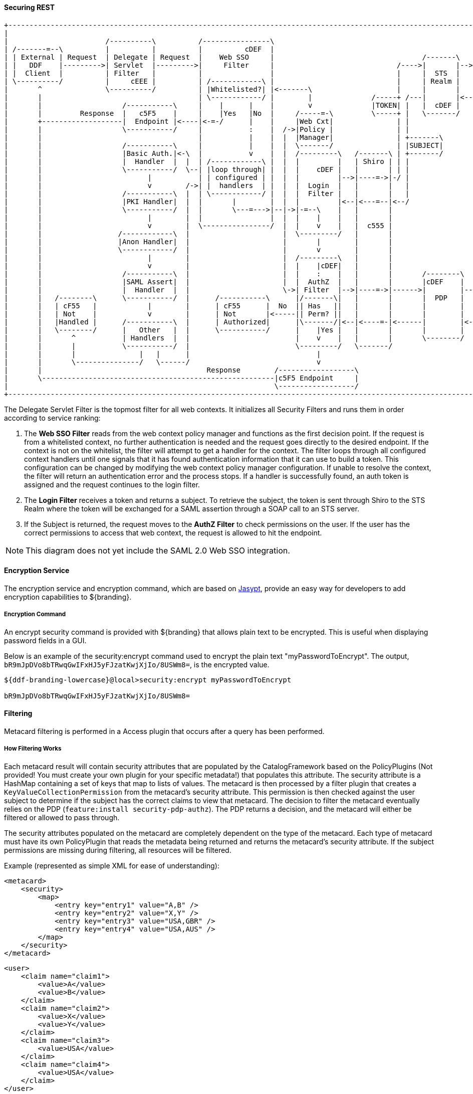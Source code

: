 
==== Securing REST

[ditaa,security_architecture,png]
....
+------------------------------------------------------------------------------------------------------------------------------------------------------------+
|                                                                                                                                                            |
|                       /----------\          /----------------\                                               /-------------------------------------------\ |
| /-------=--\          |          |          |          cDEF  |                                               |                 STS Server                | |
| | External | Request  | Delegate | Request  |    Web SSO     |                                   /-------\   |  /----------\  /----------\  /----------\ | |
| |   DDF    |--------->| Servlet  |--------->|     Filter     |                             /---->|       |-->|->|Validators|->|  Claims  |->|  Token   | | |
| |  Client  |          | Filter   |          |                |                             |     |  STS  |   |  |          |  | Handlers |  | Issuers  | | |
| \----------/          |     cEEE |          | /------------\ |                             |     | Realm |   |  \----------/  \----------/  \----------/ | |
|       ^               \----------/          | |Whitelisted?| |<-------\                    |     |       |   |                                    |      | |
|       |                                     | \------------/ |        |              /-----+ /---|       |<--|<-----=-----------------------------/      | |
|       |                   /-----------\     |    |      |    |        v              |TOKEN| |   |  cDEF |   |                                           | |
|       |         Response  |   c5F5    |     |    |Yes   |No  |     /-----=-\         \-----+ |   \-------/   |                                cDEF       | |
|       +-------------------|  Endpoint |<----|<-=-/      |    |     |Web Cxt|               | |               \-------------------------------------------/ |
|       |                   \-----------/     |           :    |  /->|Policy |               | |                                                             |
|       |                                     |           |    |  |  |Manager|               | +-------\                                                     |
|       |                   /-----------\     |           |    |  |  \-------/               | |SUBJECT|                                                     |
|       |                   |Basic Auth.|<-\  |           v    |  |  /---------\   /-------\ | +-------/                                                     |
|       |                   |  Handler  |  |  | /------------\ |  |  |         |   | Shiro | | |                                                             |
|       |                   \-----------/  \--| |loop through| |  |  |    cDEF |   |       | | |                                                             |
|       |                         |           | | configured | |  |  |         |-->|----=->|-/ |                                                             |
|       |                         v        /->| |  handlers  | |  |  |  Login  |   |       |   |                                                             |
|       |                   /-----------\  |  | \------------/ |  |  |  Filter |   |       |   |                                                             |
|       |                   |PKI Handler|  |  |       |        |  |  |         |<--|<---=--|<--/                                                             |
|       |                   \-----------/  |  |       \---=--->|--|->|-=--\    |   |       |                                                                 |
|       |                         |        |  |                |  |  |    |    |   |       |                                                                 |
|       |                         v        |  \----------------/  |  |    v    |   |  c555 |                                                                 |
|       |                  /------------\  |                      |  \---------/   |       |                                                                 |
|       |                  |Anon Handler|  |                      |       |        |       |                                                                 |
|       |                  \------------/  |                      |       v        |       |                                                                 |
|       |                         |        |                      |  /---------\   |       |                                                                 |
|       |                         v        |                      |  |    |cDEF|   |       |                                                                 |
|       |                   /-----------\  |                      |  |    :    |   |       |       /--------\                                                |
|       |                   |SAML Assert|  |                      |  |  AuthZ  |   |       |       |cDEF    |   /=--------\                                  |
|       |                   |  Handler  |  |                      \->| Filter  |-->|----=->|------>|        |-->|         |                                  |
|       |   /--------\      \-----------/  |      /-----------\      |/-------\|   |       |       |  PDP   |   |Expansion|                                  |
|       |   | cF55   |            |        |      | cF55      |  No  || Has   ||   |       |       |        |   | Service |                                  |
|       |   | Not    |            v        |      | Not       |<-----|| Perm? ||   |       |       |        |   |         |                                  |
|       |   |Handled |      /-----------\  |      | Authorized|      |\-------/|<--|<----=-|<------|        |<--|         |                                  |
|       |   \--------/      |   Other   |  |      \-----------/      |    |Yes |   |       |       |        |   \---------/                                  |
|       |       ^           | Handlers  |  |                         |    v    |   |       |       \--------/                                                |
|       |       |           \-----------/  |                         \---------/   \-------/                                                                 |
|       |       |               |   |      |                              |                                                                                  |
|       |       \---------------/   \------/                              v                                                                                  |
|       |                                       Response        /------------------\                                                                         |
|       \-------------------------------------------------------|c5F5 Endpoint     |                                                                         |
|                                                               \------------------/                                                                         |
+------------------------------------------------------------------------------------------------------------------------------------------------------------+
....

The Delegate Servlet Filter is the topmost filter for all web contexts.
It initializes all Security Filters and runs them in order according to service ranking:

. The *Web SSO Filter* reads from the web context policy manager and functions as the first decision point.
If the request is from a whitelisted context, no further authentication is needed and the request goes directly to the desired endpoint.
If the context is not on the whitelist, the filter will attempt to get a handler for the context.
The filter loops through all configured context handlers until one signals that it has found authentication information that it can use to build a token.
This configuration can be changed by modifying the web context policy manager configuration.
If unable to resolve the context, the filter will return an authentication error and the process stops.
If a handler is successfully found, an auth token is assigned and the request continues to the login filter.

. The *Login Filter* receives a token and returns a subject.
To retrieve the subject, the token is sent through Shiro to the STS Realm where the token will be exchanged for a SAML assertion through a SOAP call to an STS server.

. If the Subject is returned, the request moves to the *AuthZ Filter* to check permissions on the user.
If the user has the correct permissions to access that web context, the request is allowed to hit the endpoint.

[NOTE]
====
This diagram does not yet include the SAML 2.0 Web SSO integration.
====

==== Encryption Service

The encryption service and encryption command, which are based on http://www.jasypt.org/[Jasypt], provide an easy way for developers to add encryption capabilities to ${branding}.

===== Encryption Command

An encrypt security command is provided with ${branding} that allows plain text to be encrypted.
This is useful when displaying password fields in a GUI.

Below is an example of the security:encrypt command used to encrypt the plain text "myPasswordToEncrypt".
The output, `bR9mJpDVo8bTRwqGwIFxHJ5yFJzatKwjXjIo/8USWm8=`, is the encrypted value.

[source%nowrap.java]
----
${ddf-branding-lowercase}@local>security:encrypt myPasswordToEncrypt

bR9mJpDVo8bTRwqGwIFxHJ5yFJzatKwjXjIo/8USWm8=
----

==== Filtering

Metacard filtering is performed in a Access plugin that occurs after a query has been performed.

===== How Filtering Works

Each metacard result will contain security attributes that are populated by the CatalogFramework based on the PolicyPlugins (Not provided! You must create your own plugin for your specific metadata!) that populates this attribute.
The security attribute is a HashMap containing a set of keys that map to lists of values.
The metacard is then processed by a filter plugin that creates a `KeyValueCollectionPermission` from the metacard's security attribute.
This permission is then checked against the user subject to determine if the subject has the correct claims to view that metacard.
The decision to filter the metacard eventually relies on the PDP (`feature:install security-pdp-authz`).
The PDP returns a decision, and the metacard will either be filtered or allowed to pass through.

The security attributes populated on the metacard are completely dependent on the type of the metacard.
Each type of metacard must have its own PolicyPlugin that reads the metadata being returned and returns the metacard's security attribute.
If the subject permissions are missing during filtering, all resources will be filtered.

.Example (represented as simple XML for ease of understanding):
[source,xml,linenums]
----
<metacard>
    <security>
        <map>
            <entry key="entry1" value="A,B" />
            <entry key="entry2" value="X,Y" />
            <entry key="entry3" value="USA,GBR" />
            <entry key="entry4" value="USA,AUS" />
        </map>
    </security>
</metacard>
----

[source,xml,linenums]
----
<user>
    <claim name="claim1">
        <value>A</value>
        <value>B</value>
    </claim>
    <claim name="claim2">
        <value>X</value>
        <value>Y</value>
    </claim>
    <claim name="claim3">
        <value>USA</value>
    </claim>
    <claim name="claim4">
        <value>USA</value>
    </claim>
</user>
----

In the above example, the user's claims are represented very simply and are similar to how they would actually appear in a SAML 2 assertion.
Each of these user (or subject) claims will be converted to a KeyValuePermission object.
These permission objects will be implied against the permission object generated from the metacard record.
In this particular case, the metacard might be allowed if the policy is configured appropriately because all of the permissions line up correctly.

==== Filter a New Type of Metacard

To enable filtering on a new type of record, implement a PolicyPlugin that is able to read the string metadata contained within the metacard record.
Note that, in ${branding}, there is no default plugin that parses a metacard.
A plugin must be created to create a policy for the metacard.

==== Security Token Service

The Security Token Service (STS) is a service running in ${branding} that generates SAML v2.0 assertions.
These assertions are then used to authenticate a client allowing them to issue other requests, such as ingests or queries to ${branding} services.

The STS is an extension of Apache CXF-STS.
It is a SOAP web service that utilizes WS-Trust.
The generated SAML assertions contain attributes about a user and is used by the Policy Enforcement Point (PEP) in the secure endpoints.
Specific configuration details on the bundles that come with ${branding} can be found on the Security STS application page.
This page details all of the STS components that come out of the box with ${branding}, along with configuration options, installation help, and which services they import and export.

The STS server contains validators, claim handlers, and token issuers to process incoming requests.
When a request is received, the validators first ensure that it is valid.
The validators verifies authentication against configured services, such as LDAP, DIAS, PKI.
If the request is found to be invalid, the process ends and an error is returned.
Next, the claims handlers determine how to handle the request, adding user attributes or properties as configured.
The token issuer creates a SAML 2.0 assertion and associates it with the subject.
The STS server sends an assertion back to the requestor, which is used in both SOAP and REST cases.

===== Using the Security Token Service (STS)

The STS can be used to generate SAML v2.0 assertions via a SOAP web service request.
Out of the box, the STS supports authentication from existing SAML tokens, CAS proxy tickets, username/password, and x509 certificates.
It also supports retrieving claims using LDAP and properties files.

===== STS Claims Handlers

Claims handlers are classes that convert the incoming user credentials into a set of attribute claims that will be populated in the SAML assertion.
An example in action would be the LDAPClaimsHandler that takes in the user's credentials and retrieves the user's attributes from a backend LDAP server.
These attributes are then mapped and added to the SAML assertion being created.
Integrators and developers can add more claims handlers that can handle other types of external services that store user attributes.

====== Add a Custom Claims Handler

Develop a custom claims handler to retrieve attributes from an external attribute store.

A claim is an additional piece of data about a subject that can be included in a token along with basic token data.
A claims manager provides hooks for a developer to plug in claims handlers to ensure that the STS includes the specified claims in the issued token.

The following steps define the procedure for adding a custom claims handler to the STS.

. The new claims handler must implement the `org.apache.cxf.sts.claims.ClaimsHander` interface.
+
[source,java,linenums]
----
/**
 * Licensed to the Apache Software Foundation (ASF) under one
 * or more contributor license agreements. See the NOTICE file
 * distributed with this work for additional information
 * regarding copyright ownership. The ASF licenses this file
 * to you under the Apache License, Version 2.0 (the
 * "License"); you may not use this file except in compliance
 * with the License. You may obtain a copy of the License at
 *
 * http://www.apache.org/licenses/LICENSE-2.0
 *
 * Unless required by applicable law or agreed to in writing,
 * software distributed under the License is distributed on an
 * "AS IS" BASIS, WITHOUT WARRANTIES OR CONDITIONS OF ANY
 * KIND, either express or implied. See the License for the
 * specific language governing permissions and limitations
 * under the License.
 */

package org.apache.cxf.sts.claims;

import java.net.URI;
import java.util.List;

/**
 * This interface provides a pluggable way to handle Claims.
 */
public interface ClaimsHandler {

    List<URI> getSupportedClaimTypes();

    ClaimCollection retrieveClaimValues(RequestClaimCollection claims, ClaimsParameters parameters);

}
----
+
.  Expose the new claims handler as an OSGi service under the `org.apache.cxf.sts.claims.ClaimsHandler` interface.
+
[source,xml,linenums]
----
<?xml version="1.0" encoding="UTF-8"?>
<blueprint xmlns="http://www.osgi.org/xmlns/blueprint/v1.0.0">

    <bean id="CustomClaimsHandler" class="security.sts.claimsHandler.CustomClaimsHandler" />

    <service ref="customClaimsHandler" interface="org.apache.cxf.sts.claims.ClaimsHandler"/>

</blueprint>
----
. Deploy the bundle.

If the new claims handler is hitting an external service that is secured with SSL/TLS, a developer may need to add the root CA of the external site to the ${branding} trustStore and add a valid certificate into the ${branding} keyStore. For more information on certificates, refer to <<Configuring a Java Keystore for Secure Communications>>.

===== STS WS-Trust WSDL Document

[NOTE]
====
This XML file is found inside of the STS bundle and is named `ws-trust-1.4-service.wsdl`.
====

[source,xml,linenums]
----
<?xml version="1.0" encoding="UTF-8"?>
<wsdl:definitions xmlns:tns="http://docs.oasis-open.org/ws-sx/ws-trust/200512/" xmlns:wstrust="http://docs.oasis-open.org/ws-sx/ws-trust/200512/" xmlns:wsdl="http://schemas.xmlsoap.org/wsdl/" xmlns:soap="http://schemas.xmlsoap.org/wsdl/soap/" xmlns:wsap10="http://www.w3.org/2006/05/addressing/wsdl" xmlns:wsu="http://docs.oasis-open.org/wss/2004/01/oasis-200401-wss-wssecurity-utility-1.0.xsd" xmlns:wsp="http://www.w3.org/ns/ws-policy" xmlns:wst="http://docs.oasis-open.org/ws-sx/ws-trust/200512" xmlns:xs="http://www.w3.org/2001/XMLSchema" xmlns:wsam="http://www.w3.org/2007/05/addressing/metadata" targetNamespace="http://docs.oasis-open.org/ws-sx/ws-trust/200512/">
    <wsdl:types>
        <xs:schema elementFormDefault="qualified" targetNamespace="http://docs.oasis-open.org/ws-sx/ws-trust/200512">
            <xs:element name="RequestSecurityToken" type="wst:AbstractRequestSecurityTokenType"/>
            <xs:element name="RequestSecurityTokenResponse" type="wst:AbstractRequestSecurityTokenType"/>
            <xs:complexType name="AbstractRequestSecurityTokenType">
                <xs:sequence>
                    <xs:any namespace="##any" processContents="lax" minOccurs="0" maxOccurs="unbounded"/>
                </xs:sequence>
                <xs:attribute name="Context" type="xs:anyURI" use="optional"/>
                <xs:anyAttribute namespace="##other" processContents="lax"/>
            </xs:complexType>
            <xs:element name="RequestSecurityTokenCollection" type="wst:RequestSecurityTokenCollectionType"/>
            <xs:complexType name="RequestSecurityTokenCollectionType">
                <xs:sequence>
                    <xs:element name="RequestSecurityToken" type="wst:AbstractRequestSecurityTokenType" minOccurs="2" maxOccurs="unbounded"/>
                </xs:sequence>
            </xs:complexType>
            <xs:element name="RequestSecurityTokenResponseCollection" type="wst:RequestSecurityTokenResponseCollectionType"/>
            <xs:complexType name="RequestSecurityTokenResponseCollectionType">
                <xs:sequence>
                    <xs:element ref="wst:RequestSecurityTokenResponse" minOccurs="1" maxOccurs="unbounded"/>
                </xs:sequence>
                <xs:anyAttribute namespace="##other" processContents="lax"/>
            </xs:complexType>
        </xs:schema>
    </wsdl:types>
    <!-- WS-Trust defines the following GEDs -->
    <wsdl:message name="RequestSecurityTokenMsg">
        <wsdl:part name="request" element="wst:RequestSecurityToken"/>
    </wsdl:message>
    <wsdl:message name="RequestSecurityTokenResponseMsg">
        <wsdl:part name="response" element="wst:RequestSecurityTokenResponse"/>
    </wsdl:message>
    <wsdl:message name="RequestSecurityTokenCollectionMsg">
        <wsdl:part name="requestCollection" element="wst:RequestSecurityTokenCollection"/>
    </wsdl:message>
    <wsdl:message name="RequestSecurityTokenResponseCollectionMsg">
        <wsdl:part name="responseCollection" element="wst:RequestSecurityTokenResponseCollection"/>
    </wsdl:message>
    <!-- This portType an example of a Requestor (or other) endpoint that
         Accepts SOAP-based challenges from a Security Token Service -->
    <wsdl:portType name="WSSecurityRequestor">
        <wsdl:operation name="Challenge">
            <wsdl:input message="tns:RequestSecurityTokenResponseMsg"/>
            <wsdl:output message="tns:RequestSecurityTokenResponseMsg"/>
        </wsdl:operation>
    </wsdl:portType>
    <!-- This portType is an example of an STS supporting full protocol -->
    <wsdl:portType name="STS">
        <wsdl:operation name="Cancel">
            <wsdl:input wsam:Action="http://docs.oasis-open.org/ws-sx/ws-trust/200512/RST/Cancel" message="tns:RequestSecurityTokenMsg"/>
            <wsdl:output wsam:Action="http://docs.oasis-open.org/ws-sx/ws-trust/200512/RSTR/CancelFinal" message="tns:RequestSecurityTokenResponseMsg"/>
        </wsdl:operation>
        <wsdl:operation name="Issue">
            <wsdl:input wsam:Action="http://docs.oasis-open.org/ws-sx/ws-trust/200512/RST/Issue" message="tns:RequestSecurityTokenMsg"/>
            <wsdl:output wsam:Action="http://docs.oasis-open.org/ws-sx/ws-trust/200512/RSTRC/IssueFinal" message="tns:RequestSecurityTokenResponseCollectionMsg"/>
        </wsdl:operation>
        <wsdl:operation name="Renew">
            <wsdl:input wsam:Action="http://docs.oasis-open.org/ws-sx/ws-trust/200512/RST/Renew" message="tns:RequestSecurityTokenMsg"/>
            <wsdl:output wsam:Action="http://docs.oasis-open.org/ws-sx/ws-trust/200512/RSTR/RenewFinal" message="tns:RequestSecurityTokenResponseMsg"/>
        </wsdl:operation>
        <wsdl:operation name="Validate">
            <wsdl:input wsam:Action="http://docs.oasis-open.org/ws-sx/ws-trust/200512/RST/Validate" message="tns:RequestSecurityTokenMsg"/>
            <wsdl:output wsam:Action="http://docs.oasis-open.org/ws-sx/ws-trust/200512/RSTR/ValidateFinal" message="tns:RequestSecurityTokenResponseMsg"/>
        </wsdl:operation>
        <wsdl:operation name="KeyExchangeToken">
            <wsdl:input wsam:Action="http://docs.oasis-open.org/ws-sx/ws-trust/200512/RST/KET" message="tns:RequestSecurityTokenMsg"/>
            <wsdl:output wsam:Action="http://docs.oasis-open.org/ws-sx/ws-trust/200512/RSTR/KETFinal" message="tns:RequestSecurityTokenResponseMsg"/>
        </wsdl:operation>
        <wsdl:operation name="RequestCollection">
            <wsdl:input message="tns:RequestSecurityTokenCollectionMsg"/>
            <wsdl:output message="tns:RequestSecurityTokenResponseCollectionMsg"/>
        </wsdl:operation>
    </wsdl:portType>
    <!-- This portType is an example of an endpoint that accepts
         Unsolicited RequestSecurityTokenResponse messages -->
    <wsdl:portType name="SecurityTokenResponseService">
        <wsdl:operation name="RequestSecurityTokenResponse">
            <wsdl:input message="tns:RequestSecurityTokenResponseMsg"/>
        </wsdl:operation>
    </wsdl:portType>
    <wsdl:binding name="STS_Binding" type="wstrust:STS">
        <wsp:PolicyReference URI="#STS_policy"/>
        <soap:binding style="document" transport="http://schemas.xmlsoap.org/soap/http"/>
        <wsdl:operation name="Issue">
            <soap:operation soapAction="http://docs.oasis-open.org/ws-sx/ws-trust/200512/RST/Issue"/>
            <wsdl:input>
                <soap:body use="literal"/>
            </wsdl:input>
            <wsdl:output>
                <soap:body use="literal"/>
            </wsdl:output>
        </wsdl:operation>
        <wsdl:operation name="Validate">
            <soap:operation soapAction="http://docs.oasis-open.org/ws-sx/ws-trust/200512/RST/Validate"/>
            <wsdl:input>
                <soap:body use="literal"/>
            </wsdl:input>
            <wsdl:output>
                <soap:body use="literal"/>
            </wsdl:output>
        </wsdl:operation>
        <wsdl:operation name="Cancel">
            <soap:operation soapAction="http://docs.oasis-open.org/ws-sx/ws-trust/200512/RST/Cancel"/>
            <wsdl:input>
                <soap:body use="literal"/>
            </wsdl:input>
            <wsdl:output>
                <soap:body use="literal"/>
            </wsdl:output>
        </wsdl:operation>
        <wsdl:operation name="Renew">
            <soap:operation soapAction="http://docs.oasis-open.org/ws-sx/ws-trust/200512/RST/Renew"/>
            <wsdl:input>
                <soap:body use="literal"/>
            </wsdl:input>
            <wsdl:output>
                <soap:body use="literal"/>
            </wsdl:output>
        </wsdl:operation>
        <wsdl:operation name="KeyExchangeToken">
            <soap:operation soapAction="http://docs.oasis-open.org/ws-sx/ws-trust/200512/RST/KeyExchangeToken"/>
            <wsdl:input>
                <soap:body use="literal"/>
            </wsdl:input>
            <wsdl:output>
                <soap:body use="literal"/>
            </wsdl:output>
        </wsdl:operation>
        <wsdl:operation name="RequestCollection">
            <soap:operation soapAction="http://docs.oasis-open.org/ws-sx/ws-trust/200512/RST/RequestCollection"/>
            <wsdl:input>
                <soap:body use="literal"/>
            </wsdl:input>
            <wsdl:output>
                <soap:body use="literal"/>
            </wsdl:output>
        </wsdl:operation>
    </wsdl:binding>
    <wsp:Policy wsu:Id="STS_policy">
        <wsp:ExactlyOne>
            <wsp:All>
                <wsap10:UsingAddressing/>
                <wsp:ExactlyOne>
                    <sp:TransportBinding xmlns:sp="http://docs.oasis-open.org/ws-sx/ws-securitypolicy/200702">
                        <wsp:Policy>
                            <sp:TransportToken>
                                <wsp:Policy>
                                    <sp:HttpsToken>
                                        <wsp:Policy/>
                                    </sp:HttpsToken>
                                </wsp:Policy>
                            </sp:TransportToken>
                            <sp:AlgorithmSuite>
                                <wsp:Policy>
                                    <sp:Basic128/>
                                </wsp:Policy>
                            </sp:AlgorithmSuite>
                            <sp:Layout>
                                <wsp:Policy>
                                    <sp:Lax/>
                                </wsp:Policy>
                            </sp:Layout>
                            <sp:IncludeTimestamp/>
                        </wsp:Policy>
                    </sp:TransportBinding>
                </wsp:ExactlyOne>
                <sp:Wss11 xmlns:sp="http://docs.oasis-open.org/ws-sx/ws-securitypolicy/200702">
                    <wsp:Policy>
                        <sp:MustSupportRefKeyIdentifier/>
                        <sp:MustSupportRefIssuerSerial/>
                        <sp:MustSupportRefThumbprint/>
                        <sp:MustSupportRefEncryptedKey/>
                    </wsp:Policy>
                </sp:Wss11>
                <sp:Trust13 xmlns:sp="http://docs.oasis-open.org/ws-sx/ws-securitypolicy/200702">
                    <wsp:Policy>
                        <sp:MustSupportIssuedTokens/>
                        <sp:RequireClientEntropy/>
                        <sp:RequireServerEntropy/>
                    </wsp:Policy>
                </sp:Trust13>
            </wsp:All>
        </wsp:ExactlyOne>
    </wsp:Policy>
    <wsp:Policy wsu:Id="Input_policy">
        <wsp:ExactlyOne>
            <wsp:All>
                <sp:SignedParts xmlns:sp="http://docs.oasis-open.org/ws-sx/ws-securitypolicy/200702">
                    <sp:Body/>
                    <sp:Header Name="To" Namespace="http://www.w3.org/2005/08/addressing"/>
                    <sp:Header Name="From" Namespace="http://www.w3.org/2005/08/addressing"/>
                    <sp:Header Name="FaultTo" Namespace="http://www.w3.org/2005/08/addressing"/>
                    <sp:Header Name="ReplyTo" Namespace="http://www.w3.org/2005/08/addressing"/>
                    <sp:Header Name="MessageID" Namespace="http://www.w3.org/2005/08/addressing"/>
                    <sp:Header Name="RelatesTo" Namespace="http://www.w3.org/2005/08/addressing"/>
                    <sp:Header Name="Action" Namespace="http://www.w3.org/2005/08/addressing"/>
                </sp:SignedParts>
                <sp:EncryptedParts xmlns:sp="http://docs.oasis-open.org/ws-sx/ws-securitypolicy/200702">
                    <sp:Body/>
                </sp:EncryptedParts>
            </wsp:All>
        </wsp:ExactlyOne>
    </wsp:Policy>
    <wsp:Policy wsu:Id="Output_policy">
        <wsp:ExactlyOne>
            <wsp:All>
                <sp:SignedParts xmlns:sp="http://docs.oasis-open.org/ws-sx/ws-securitypolicy/200702">
                    <sp:Body/>
                    <sp:Header Name="To" Namespace="http://www.w3.org/2005/08/addressing"/>
                    <sp:Header Name="From" Namespace="http://www.w3.org/2005/08/addressing"/>
                    <sp:Header Name="FaultTo" Namespace="http://www.w3.org/2005/08/addressing"/>
                    <sp:Header Name="ReplyTo" Namespace="http://www.w3.org/2005/08/addressing"/>
                    <sp:Header Name="MessageID" Namespace="http://www.w3.org/2005/08/addressing"/>
                    <sp:Header Name="RelatesTo" Namespace="http://www.w3.org/2005/08/addressing"/>
                    <sp:Header Name="Action" Namespace="http://www.w3.org/2005/08/addressing"/>
                </sp:SignedParts>
                <sp:EncryptedParts xmlns:sp="http://docs.oasis-open.org/ws-sx/ws-securitypolicy/200702">
                    <sp:Body/>
                </sp:EncryptedParts>
            </wsp:All>
        </wsp:ExactlyOne>
    </wsp:Policy>
    <wsdl:service name="SecurityTokenService">
        <wsdl:port name="STS_Port" binding="tns:STS_Binding">
            <soap:address location="${public_url}/services/SecurityTokenService"/>
        </wsdl:port>
    </wsdl:service>
</wsdl:definitions>
----

==== Example Request and Responses for a SAML Assertion

A client performs a RequestSecurityToken operation against the STS to receive a SAML assertion.
The ${branding} STS offers several different ways to request a SAML assertion.
For help in understanding the various request and response formats, samples have been provided.
The samples are divided out into different request token types.

Most endpoints that have been used in ${branding} require the X.509 PublicKey SAML assertion.

==== BinarySecurityToken (CAS) SAML Security Token Request/Response

===== BinarySecurityToken (CAS) Sample Request/Response

====== Request

.Sample Request
[source,xml,linenums]
----
<soap:Envelope xmlns:soap="http://schemas.xmlsoap.org/soap/envelope/">
    <soap:Header>
        <Action xmlns="http://www.w3.org/2005/08/addressing">http://docs.oasis-open.org/ws-sx/ws-trust/200512/RST/Issue</Action>
        <MessageID xmlns="http://www.w3.org/2005/08/addressing">urn:uuid:60652909-faca-4e4a-a4a7-8a5ce243a7cb</MessageID>
        <To xmlns="http://www.w3.org/2005/08/addressing">https://server:8993/services/SecurityTokenService</To>
        <ReplyTo xmlns="http://www.w3.org/2005/08/addressing">
            <Address>http://www.w3.org/2005/08/addressing/anonymous</Address>
        </ReplyTo>
        <wsse:Security xmlns:wsse="http://docs.oasis-open.org/wss/2004/01/oasis-200401-wss-wssecurity-secext-1.0.xsd" xmlns:wsu="http://docs.oasis-open.org/wss/2004/01/oasis-200401-wss-wssecurity-utility-1.0.xsd" soap:mustUnderstand="1">
            <wsu:Timestamp wsu:Id="TS-1">
                <wsu:Created>2013-04-29T18:35:10.688Z</wsu:Created>
                <wsu:Expires>2013-04-29T18:40:10.688Z</wsu:Expires>
            </wsu:Timestamp>
        </wsse:Security>
    </soap:Header>
    <soap:Body>
        <wst:RequestSecurityToken xmlns:wst="http://docs.oasis-open.org/ws-sx/ws-trust/200512">
            <wst:RequestType>http://docs.oasis-open.org/ws-sx/ws-trust/200512/Issue</wst:RequestType>
            <wsp:AppliesTo xmlns:wsp="http://schemas.xmlsoap.org/ws/2004/09/policy">
                <wsa:EndpointReference xmlns:wsa="http://www.w3.org/2005/08/addressing">
                    <wsa:Address>https://server:8993/services/SecurityTokenService</wsa:Address>
                </wsa:EndpointReference>
            </wsp:AppliesTo>
            <wst:Claims xmlns:ic="http://schemas.xmlsoap.org/ws/2005/05/identity" xmlns:wst="http://docs.oasis-open.org/ws-sx/ws-trust/200512" Dialect="http://schemas.xmlsoap.org/ws/2005/05/identity">
                <ic:ClaimType xmlns:ic="http://schemas.xmlsoap.org/ws/2005/05/identity" Optional="true" Uri="http://schemas.xmlsoap.org/ws/2005/05/identity/claims/nameidentifier"/>
                <ic:ClaimType xmlns:ic="http://schemas.xmlsoap.org/ws/2005/05/identity" Optional="true" Uri="http://schemas.xmlsoap.org/ws/2005/05/identity/claims/emailaddress"/>
                <ic:ClaimType xmlns:ic="http://schemas.xmlsoap.org/ws/2005/05/identity" Optional="true" Uri="http://schemas.xmlsoap.org/ws/2005/05/identity/claims/surname"/>
                <ic:ClaimType xmlns:ic="http://schemas.xmlsoap.org/ws/2005/05/identity" Optional="true" Uri="http://schemas.xmlsoap.org/ws/2005/05/identity/claims/givenname"/>
                <ic:ClaimType xmlns:ic="http://schemas.xmlsoap.org/ws/2005/05/identity" Optional="true" Uri="http://schemas.xmlsoap.org/ws/2005/05/identity/claims/role"/>
            </wst:Claims>
            <wst:OnBehalfOf>
                <BinarySecurityToken ValueType="#CAS" EncodingType="http://docs.oasis-open.org/wss/2004/01/oasis-200401-wss-soap-message-security-1.0#Base64Binary" ns1:Id="CAS" xmlns="http://docs.oasis-open.org/wss/2004/01/oasis-200401-wss-wssecurity-secext-1.0.xsd" xmlns:ns1="http://docs.oasis-open.org/wss/2004/01/oasis-200401-wss-wssecurity-utility-1.0.xsd">U1QtMTQtYUtmcDYxcFRtS0FxZG1pVDMzOWMtY2FzfGh0dHBzOi8vdG9rZW5pc3N1ZXI6ODk5My9zZXJ2aWNlcy9TZWN1cml0eVRva2VuU2VydmljZQ==</BinarySecurityToken>
            </wst:OnBehalfOf>
            <wst:TokenType>http://docs.oasis-open.org/wss/oasis-wss-saml-token-profile-1.1#SAMLV2.0</wst:TokenType>
            <wst:KeyType>http://docs.oasis-open.org/ws-sx/ws-trust/200512/PublicKey</wst:KeyType>
            <wst:UseKey>
                <ds:KeyInfo xmlns:ds="http://www.w3.org/2000/09/xmldsig#">
                    <ds:X509Data>
                        <ds:X509Certificate>
MIIC5DCCAk2gAwIBAgIJAKj7ROPHjo1yMA0GCSqGSIb3DQEBCwUAMIGKMQswCQYDVQQGEwJVUzEQ
MA4GA1UECAwHQXJpem9uYTERMA8GA1UEBwwIR29vZHllYXIxGDAWBgNVBAoMD0xvY2toZWVkIE1h
cnRpbjENMAsGA1UECwwESTRDRTEPMA0GA1UEAwwGY2xpZW50MRwwGgYJKoZIhvcNAQkBFg1pNGNl
QGxtY28uY29tMB4XDTEyMDYyMDE5NDMwOVoXDTIyMDYxODE5NDMwOVowgYoxCzAJBgNVBAYTAlVT
MRAwDgYDVQQIDAdBcml6b25hMREwDwYDVQQHDAhHb29keWVhcjEYMBYGA1UECgwPTG9ja2hlZWQg
TWFydGluMQ0wCwYDVQQLDARJNENFMQ8wDQYDVQQDDAZjbGllbnQxHDAaBgkqhkiG9w0BCQEWDWk0
Y2VAbG1jby5jb20wgZ8wDQYJKoZIhvcNAQEBBQADgY0AMIGJAoGBAIpHxCBLYE7xfDLcITS9SsPG
4Q04Z6S32/+TriGsRgpGTj/7GuMG7oJ98m6Ws5cTYl7nyunyHTkZuP7rBzy4esDIHheyx18EgdSJ
vvACgGVCnEmHndkf9bWUlAOfNaxW+vZwljUkRUVdkhPbPdPwOcMdKg/SsLSNjZfsQIjoWd4rAgMB
AAGjUDBOMB0GA1UdDgQWBBQx11VLtYXLvFGpFdHnhlNW9+lxBDAfBgNVHSMEGDAWgBQx11VLtYXL
vFGpFdHnhlNW9+lxBDAMBgNVHRMEBTADAQH/MA0GCSqGSIb3DQEBCwUAA4GBAHYs2OI0K6yVXzyS
sKcv2fmfw6XCICGTnyA7BOdAjYoqq6wD+33dHJUCFDqye7AWdcivuc7RWJt9jnlfJZKIm2BHcDTR
Hhk6CvjJ14Gf40WQdeMHoX8U8b0diq7Iy5Ravx+zRg7SdiyJUqFYjRh/O5tywXRT1+freI3bwAN0
L6tQ
</ds:X509Certificate>
                    </ds:X509Data>
                </ds:KeyInfo>
            </wst:UseKey>
            <wst:Renewing/>
        </wst:RequestSecurityToken>
    </soap:Body>
</soap:Envelope>
----

====== Response

.Sample Response
[source,xml,linenums]
----
<soap:Envelope xmlns:soap="http://schemas.xmlsoap.org/soap/envelope/">
    <soap:Header>
        <Action xmlns="http://www.w3.org/2005/08/addressing">http://docs.oasis-open.org/ws-sx/ws-trust/200512/RSTRC/IssueFinal</Action>
        <MessageID xmlns="http://www.w3.org/2005/08/addressing">urn:uuid:7a6fde04-9013-41ef-b08b-0689ffa9c93e</MessageID>
        <To xmlns="http://www.w3.org/2005/08/addressing">http://www.w3.org/2005/08/addressing/anonymous</To>
        <RelatesTo xmlns="http://www.w3.org/2005/08/addressing">urn:uuid:60652909-faca-4e4a-a4a7-8a5ce243a7cb</RelatesTo>
        <wsse:Security xmlns:wsse="http://docs.oasis-open.org/wss/2004/01/oasis-200401-wss-wssecurity-secext-1.0.xsd" xmlns:wsu="http://docs.oasis-open.org/wss/2004/01/oasis-200401-wss-wssecurity-utility-1.0.xsd" soap:mustUnderstand="1">
            <wsu:Timestamp wsu:Id="TS-2">
                <wsu:Created>2013-04-29T18:35:11.459Z</wsu:Created>
                <wsu:Expires>2013-04-29T18:40:11.459Z</wsu:Expires>
            </wsu:Timestamp>
        </wsse:Security>
    </soap:Header>
    <soap:Body>
        <RequestSecurityTokenResponseCollection xmlns="http://docs.oasis-open.org/ws-sx/ws-trust/200512" xmlns:ns2="http://docs.oasis-open.org/wss/2004/01/oasis-200401-wss-wssecurity-utility-1.0.xsd" xmlns:ns3="http://docs.oasis-open.org/wss/2004/01/oasis-200401-wss-wssecurity-secext-1.0.xsd" xmlns:ns4="http://www.w3.org/2005/08/addressing" xmlns:ns5="http://docs.oasis-open.org/ws-sx/ws-trust/200802">
            <RequestSecurityTokenResponse>
                <TokenType>http://docs.oasis-open.org/wss/oasis-wss-saml-token-profile-1.1#SAMLV2.0</TokenType>
                <RequestedSecurityToken>
                    <saml2:Assertion xmlns:saml2="urn:oasis:names:tc:SAML:2.0:assertion" xmlns:xs="http://www.w3.org/2001/XMLSchema" xmlns:xsi="http://www.w3.org/2001/XMLSchema-instance" ID="_BDC44EB8593F47D1B213672605113671" IssueInstant="2013-04-29T18:35:11.370Z" Version="2.0" xsi:type="saml2:AssertionType">
                        <saml2:Issuer>tokenissuer</saml2:Issuer>
                        <ds:Signature xmlns:ds="http://www.w3.org/2000/09/xmldsig#">
                            <ds:SignedInfo>
                                <ds:CanonicalizationMethod Algorithm="http://www.w3.org/2001/10/xml-exc-c14n#"/>
                                <ds:SignatureMethod Algorithm="http://www.w3.org/2000/09/xmldsig#rsa-sha1"/>
                                <ds:Reference URI="#_BDC44EB8593F47D1B213672605113671">
                                    <ds:Transforms>
                                        <ds:Transform Algorithm="http://www.w3.org/2000/09/xmldsig#enveloped-signature"/>
                                        <ds:Transform Algorithm="http://www.w3.org/2001/10/xml-exc-c14n#">
                                            <ec:InclusiveNamespaces xmlns:ec="http://www.w3.org/2001/10/xml-exc-c14n#" PrefixList="xs"/>
                                        </ds:Transform>
                                    </ds:Transforms>
                                    <ds:DigestMethod Algorithm="http://www.w3.org/2000/09/xmldsig#sha1"/>
                                    <ds:DigestValue>6wnWbft6Pz5XOF5Q9AG59gcGwLY=</ds:DigestValue>
                                </ds:Reference>
                            </ds:SignedInfo>
                            <ds:SignatureValue>h+NvkgXGdQtca3/eKebhAKgG38tHp3i2n5uLLy8xXXIg02qyKgEP0FCowp2LiYlsQU9YjKfSwCUbH3WR6jhbAv9zj29CE+ePfEny7MeXvgNl3wId+vcHqti/DGGhhgtO2Mbx/tyX1BhHQUwKRlcHajxHeecwmvV7D85NMdV48tI=</ds:SignatureValue>
                            <ds:KeyInfo>
                                <ds:X509Data>
                                    <ds:X509Certificate>MIIDmjCCAwOgAwIBAgIBBDANBgkqhkiG9w0BAQQFADB1MQswCQYDVQQGEwJVUzEQMA4GA1UECBMH
QXJpem9uYTERMA8GA1UEBxMIR29vZHllYXIxEDAOBgNVBAoTB0V4YW1wbGUxEDAOBgNVBAoTB0V4
YW1wbGUxEDAOBgNVBAsTB0V4YW1wbGUxCzAJBgNVBAMTAkNBMB4XDTEzMDQwOTE4MzcxMVoXDTIz
MDQwNzE4MzcxMVowgaYxCzAJBgNVBAYTAlVTMRAwDgYDVQQIEwdBcml6b25hMREwDwYDVQQHEwhH
b29keWVhcjEQMA4GA1UEChMHRXhhbXBsZTEQMA4GA1UEChMHRXhhbXBsZTEQMA4GA1UECxMHRXhh
bXBsZTEUMBIGA1UEAxMLdG9rZW5pc3N1ZXIxJjAkBgkqhkiG9w0BCQEWF3Rva2VuaXNzdWVyQGV4
YW1wbGUuY29tMIGfMA0GCSqGSIb3DQEBAQUAA4GNADCBiQKBgQDDfktpA8Lrp9rTfRibKdgtxtN9
uB44diiIqq3JOzDGfDhGLu6mjpuHO1hrKItv42hBOhhmH7lS9ipiaQCIpVfgIG63MB7fa5dBrfGF
G69vFrU1Lfi7IvsVVsNrtAEQljOMmw9sxS3SUsRQX+bD8jq7Uj1hpoF7DdqpV8Kb0COOGwIDAQAB
o4IBBjCCAQIwCQYDVR0TBAIwADAsBglghkgBhvhCAQ0EHxYdT3BlblNTTCBHZW5lcmF0ZWQgQ2Vy
dGlmaWNhdGUwHQYDVR0OBBYEFD1mHviop2Tc4HaNu8yPXR6GqWP1MIGnBgNVHSMEgZ8wgZyAFBcn
en6/j05DzaVwORwrteKc7TZOoXmkdzB1MQswCQYDVQQGEwJVUzEQMA4GA1UECBMHQXJpem9uYTER
MA8GA1UEBxMIR29vZHllYXIxEDAOBgNVBAoTB0V4YW1wbGUxEDAOBgNVBAoTB0V4YW1wbGUxEDAO
BgNVBAsTB0V4YW1wbGUxCzAJBgNVBAMTAkNBggkAwXk7OcwO7gwwDQYJKoZIhvcNAQEEBQADgYEA
PiTX5kYXwdhmijutSkrObKpRbQkvkkzcyZlO6VrAxRQ+eFeN6NyuyhgYy5K6l/sIWdaGou5iJOQx
2pQYWx1v8Klyl0W22IfEAXYv/epiO89hpdACryuDJpioXI/X8TAwvRwLKL21Dk3k2b+eyCgA0O++
HM0dPfiQLQ99ElWkv/0=</ds:X509Certificate>
                                </ds:X509Data>
                            </ds:KeyInfo>
                        </ds:Signature>
                        <saml2:Subject>
                            <saml2:NameID Format="urn:oasis:names:tc:SAML:1.1:nameid-format:unspecified" NameQualifier="http://cxf.apache.org/sts">srogers</saml2:NameID>
                            <saml2:SubjectConfirmation Method="urn:oasis:names:tc:SAML:2.0:cm:holder-of-key">
                                <saml2:SubjectConfirmationData xsi:type="saml2:KeyInfoConfirmationDataType">
                                    <ds:KeyInfo xmlns:ds="http://www.w3.org/2000/09/xmldsig#">
                                        <ds:X509Data>
                                            <ds:X509Certificate>MIIC5DCCAk2gAwIBAgIJAKj7ROPHjo1yMA0GCSqGSIb3DQEBCwUAMIGKMQswCQYDVQQGEwJVUzEQ
MA4GA1UECAwHQXJpem9uYTERMA8GA1UEBwwIR29vZHllYXIxGDAWBgNVBAoMD0xvY2toZWVkIE1h
cnRpbjENMAsGA1UECwwESTRDRTEPMA0GA1UEAwwGY2xpZW50MRwwGgYJKoZIhvcNAQkBFg1pNGNl
QGxtY28uY29tMB4XDTEyMDYyMDE5NDMwOVoXDTIyMDYxODE5NDMwOVowgYoxCzAJBgNVBAYTAlVT
MRAwDgYDVQQIDAdBcml6b25hMREwDwYDVQQHDAhHb29keWVhcjEYMBYGA1UECgwPTG9ja2hlZWQg
TWFydGluMQ0wCwYDVQQLDARJNENFMQ8wDQYDVQQDDAZjbGllbnQxHDAaBgkqhkiG9w0BCQEWDWk0
Y2VAbG1jby5jb20wgZ8wDQYJKoZIhvcNAQEBBQADgY0AMIGJAoGBAIpHxCBLYE7xfDLcITS9SsPG
4Q04Z6S32/+TriGsRgpGTj/7GuMG7oJ98m6Ws5cTYl7nyunyHTkZuP7rBzy4esDIHheyx18EgdSJ
vvACgGVCnEmHndkf9bWUlAOfNaxW+vZwljUkRUVdkhPbPdPwOcMdKg/SsLSNjZfsQIjoWd4rAgMB
AAGjUDBOMB0GA1UdDgQWBBQx11VLtYXLvFGpFdHnhlNW9+lxBDAfBgNVHSMEGDAWgBQx11VLtYXL
vFGpFdHnhlNW9+lxBDAMBgNVHRMEBTADAQH/MA0GCSqGSIb3DQEBCwUAA4GBAHYs2OI0K6yVXzyS
sKcv2fmfw6XCICGTnyA7BOdAjYoqq6wD+33dHJUCFDqye7AWdcivuc7RWJt9jnlfJZKIm2BHcDTR
Hhk6CvjJ14Gf40WQdeMHoX8U8b0diq7Iy5Ravx+zRg7SdiyJUqFYjRh/O5tywXRT1+freI3bwAN0
L6tQ</ds:X509Certificate>
                                        </ds:X509Data>
                                    </ds:KeyInfo>
                                </saml2:SubjectConfirmationData>
                            </saml2:SubjectConfirmation>
                        </saml2:Subject>
                        <saml2:Conditions NotBefore="2013-04-29T18:35:11.407Z" NotOnOrAfter="2013-04-29T19:05:11.407Z">
                            <saml2:AudienceRestriction>
                                <saml2:Audience>https://server:8993/services/SecurityTokenService</saml2:Audience>
                            </saml2:AudienceRestriction>
                        </saml2:Conditions>
                        <saml2:AuthnStatement AuthnInstant="2013-04-29T18:35:11.392Z">
                            <saml2:AuthnContext>
                                <saml2:AuthnContextClassRef>urn:oasis:names:tc:SAML:2.0:ac:classes:unspecified</saml2:AuthnContextClassRef>
                            </saml2:AuthnContext>
                        </saml2:AuthnStatement>
                        <saml2:AttributeStatement>
                            <saml2:Attribute Name="http://schemas.xmlsoap.org/ws/2005/05/identity/claims/nameidentifier" NameFormat="urn:oasis:names:tc:SAML:2.0:attrname-format:unspecified">
                                <saml2:AttributeValue xsi:type="xs:string">srogers</saml2:AttributeValue>
                            </saml2:Attribute>
                            <saml2:Attribute Name="http://schemas.xmlsoap.org/ws/2005/05/identity/claims/emailaddress" NameFormat="urn:oasis:names:tc:SAML:2.0:attrname-format:unspecified">
                                <saml2:AttributeValue xsi:type="xs:string">srogers@example.com</saml2:AttributeValue>
                            </saml2:Attribute>
                            <saml2:Attribute Name="http://schemas.xmlsoap.org/ws/2005/05/identity/claims/surname" NameFormat="urn:oasis:names:tc:SAML:2.0:attrname-format:unspecified">
                                <saml2:AttributeValue xsi:type="xs:string">srogers</saml2:AttributeValue>
                            </saml2:Attribute>
                            <saml2:Attribute Name="http://schemas.xmlsoap.org/ws/2005/05/identity/claims/givenname" NameFormat="urn:oasis:names:tc:SAML:2.0:attrname-format:unspecified">
                                <saml2:AttributeValue xsi:type="xs:string">Steve Rogers</saml2:AttributeValue>
                            </saml2:Attribute>
                            <saml2:Attribute Name="http://schemas.xmlsoap.org/ws/2005/05/identity/claims/role" NameFormat="urn:oasis:names:tc:SAML:2.0:attrname-format:unspecified">
                                <saml2:AttributeValue xsi:type="xs:string">avengers</saml2:AttributeValue>
                            </saml2:Attribute>
                            <saml2:Attribute Name="http://schemas.xmlsoap.org/ws/2005/05/identity/claims/role" NameFormat="urn:oasis:names:tc:SAML:2.0:attrname-format:unspecified">
                                <saml2:AttributeValue xsi:type="xs:string">admin</saml2:AttributeValue>
                            </saml2:Attribute>
                        </saml2:AttributeStatement>
                    </saml2:Assertion>
                </RequestedSecurityToken>
                <RequestedAttachedReference>
                    <ns3:SecurityTokenReference xmlns:wsse11="http://docs.oasis-open.org/wss/oasis-wss-wssecurity-secext-1.1.xsd" wsse11:TokenType="http://docs.oasis-open.org/wss/oasis-wss-saml-token-profile-1.1#SAMLV2.0">
                        <ns3:KeyIdentifier ValueType="http://docs.oasis-open.org/wss/oasis-wss-saml-token-profile-1.1#SAMLID">_BDC44EB8593F47D1B213672605113671</ns3:KeyIdentifier>
                    </ns3:SecurityTokenReference>
                </RequestedAttachedReference>
                <RequestedUnattachedReference>
                    <ns3:SecurityTokenReference xmlns:wsse11="http://docs.oasis-open.org/wss/oasis-wss-wssecurity-secext-1.1.xsd" wsse11:TokenType="http://docs.oasis-open.org/wss/oasis-wss-saml-token-profile-1.1#SAMLV2.0">
                        <ns3:KeyIdentifier ValueType="http://docs.oasis-open.org/wss/oasis-wss-saml-token-profile-1.1#SAMLID">_BDC44EB8593F47D1B213672605113671</ns3:KeyIdentifier>
                    </ns3:SecurityTokenReference>
                </RequestedUnattachedReference>
                <wsp:AppliesTo xmlns:wsp="http://schemas.xmlsoap.org/ws/2004/09/policy" xmlns:wst="http://docs.oasis-open.org/ws-sx/ws-trust/200512">
                    <wsa:EndpointReference xmlns:wsa="http://www.w3.org/2005/08/addressing">
                        <wsa:Address>https://server:8993/services/SecurityTokenService</wsa:Address>
                    </wsa:EndpointReference>
                </wsp:AppliesTo>
                <Lifetime>
                    <ns2:Created>2013-04-29T18:35:11.444Z</ns2:Created>
                    <ns2:Expires>2013-04-29T19:05:11.444Z</ns2:Expires>
                </Lifetime>
            </RequestSecurityTokenResponse>
        </RequestSecurityTokenResponseCollection>
    </soap:Body>
</soap:Envelope>
----

===== UsernameToken Bearer SAML Security Token Request/Response

To obtain a SAML assertion to use in secure communication to ${branding}, a RequestSecurityToken (RST) request has to be made to the STS.

A Bearer SAML assertion is automatically trusted by the endpoint.
The client doesn't have to prove it can own that SAML assertion.
It is the simplest way to request a SAML assertion, but many endpoints won't accept a KeyType of Bearer.

====== Request

*Explanation*

* WS-Addressing header with Action, To, and Message ID
* Valid, non-expired timestamp
* Username Token containing a username and password that the STS will authenticate
* Issued over HTTPS
* KeyType of http://docs.oasis-open.org/ws-sx/ws-trust/200512/Bearer
* Claims (optional): Some endpoints may require that the SAML assertion include attributes of the user, such as an authenticated user's role, name identifier, email address, etc. If the SAML assertion needs those attributes, the `RequestSecurityToken` must specify which ones to include.

.Sample Request
[source,xml,linenums]
----
<soap:Envelope xmlns:soap="http://schemas.xmlsoap.org/soap/envelope/">
    <soap:Header xmlns:wsa="http://www.w3.org/2005/08/addressing">
        <wsse:Security xmlns:wsse="http://docs.oasis-open.org/wss/2004/01/oasis-200401-wss-wssecurity-secext-1.0.xsd" xmlns:wsu="http://docs.oasis-open.org/wss/2004/01/oasis-200401-wss-wssecurity-utility-1.0.xsd" soap:mustUnderstand="1">
            <wsu:Timestamp wsu:Id="TS-1">
                <wsu:Created>2013-04-29T17:47:37.817Z</wsu:Created>
                <wsu:Expires>2013-04-29T17:57:37.817Z</wsu:Expires>
            </wsu:Timestamp>
            <wsse:UsernameToken wsu:Id="UsernameToken-1">
                <wsse:Username>srogers</wsse:Username>
                <wsse:Password Type="http://docs.oasis-open.org/wss/2004/01/oasis-200401-wss-username-token-profile-1.0#PasswordText">password1</wsse:Password>
            </wsse:UsernameToken>
        </wsse:Security>
        <wsa:Action>http://docs.oasis-open.org/ws-sx/ws-trust/200512/RST/Issue</wsa:Action>
        <wsa:MessageID>uuid:a1bba87b-0f00-46cc-975f-001391658cbe</wsa:MessageID>
        <wsa:To>https://server:8993/services/SecurityTokenService</wsa:To>
    </soap:Header>
    <soap:Body>
        <wst:RequestSecurityToken xmlns:wst="http://docs.oasis-open.org/ws-sx/ws-trust/200512">
            <wst:SecondaryParameters>
                <t:TokenType xmlns:t="http://docs.oasis-open.org/ws-sx/ws-trust/200512">http://docs.oasis-open.org/wss/oasis-wss-saml-token-profile-1.1#SAMLV2.0</t:TokenType>
                <t:KeyType xmlns:t="http://docs.oasis-open.org/ws-sx/ws-trust/200512">http://docs.oasis-open.org/ws-sx/ws-trust/200512/Bearer</t:KeyType>
                <t:Claims xmlns:ic="http://schemas.xmlsoap.org/ws/2005/05/identity" xmlns:t="http://docs.oasis-open.org/ws-sx/ws-trust/200512" Dialect="http://schemas.xmlsoap.org/ws/2005/05/identity">
                    <!--Add any additional claims you want to grab for the service-->
                    <ic:ClaimType Optional="true" Uri="http://schemas.xmlsoap.org/ws/2005/05/identity/claims/uid"/>
                    <ic:ClaimType Optional="true" Uri="http://schemas.xmlsoap.org/ws/2005/05/identity/claims/role"/>
                    <ic:ClaimType Optional="true" Uri="http://schemas.xmlsoap.org/ws/2005/05/identity/claims/nameidentifier"/>
                    <ic:ClaimType Optional="true" Uri="http://schemas.xmlsoap.org/ws/2005/05/identity/claims/emailaddress"/>
                    <ic:ClaimType Optional="true" Uri="http://schemas.xmlsoap.org/ws/2005/05/identity/claims/surname"/>
                    <ic:ClaimType Optional="true" Uri="http://schemas.xmlsoap.org/ws/2005/05/identity/claims/givenname"/>
                </t:Claims>
            </wst:SecondaryParameters>
            <wst:RequestType>http://docs.oasis-open.org/ws-sx/ws-trust/200512/Issue</wst:RequestType>
            <wsp:AppliesTo xmlns:wsp="http://schemas.xmlsoap.org/ws/2004/09/policy">
                <wsa:EndpointReference xmlns:wsa="http://www.w3.org/2005/08/addressing">
                    <wsa:Address>https://server:8993/services/QueryService</wsa:Address>
                </wsa:EndpointReference>
            </wsp:AppliesTo>
            <wst:Renewing/>
        </wst:RequestSecurityToken>
    </soap:Body>
</soap:Envelope>
----

====== Response

This is the response from the STS containing the SAML assertion to be used in subsequent requests to QCRUD endpoints:

The `saml2:Assertion` block contains the entire SAML assertion.

The `Signature` block contains a signature from the STS's private key.
The endpoint receiving the SAML assertion will verify that it trusts the signer and ensure that the message wasn't tampered with.

The `AttributeStatement` block contains all the Claims requested.

The `Lifetime` block indicates the valid time interval in which the SAML assertion can be used.

.Sample Response
[source,xml,linenums]
----
<soap:Envelope xmlns:soap="http://schemas.xmlsoap.org/soap/envelope/">
    <soap:Header>
        <Action xmlns="http://www.w3.org/2005/08/addressing">http://docs.oasis-open.org/ws-sx/ws-trust/200512/RSTRC/IssueFinal</Action>
        <MessageID xmlns="http://www.w3.org/2005/08/addressing">urn:uuid:eee4c6ef-ac10-4cbc-a53c-13d960e3b6e8</MessageID>
        <To xmlns="http://www.w3.org/2005/08/addressing">http://www.w3.org/2005/08/addressing/anonymous</To>
        <RelatesTo xmlns="http://www.w3.org/2005/08/addressing">uuid:a1bba87b-0f00-46cc-975f-001391658cbe</RelatesTo>
        <wsse:Security xmlns:wsse="http://docs.oasis-open.org/wss/2004/01/oasis-200401-wss-wssecurity-secext-1.0.xsd" xmlns:wsu="http://docs.oasis-open.org/wss/2004/01/oasis-200401-wss-wssecurity-utility-1.0.xsd" soap:mustUnderstand="1">
            <wsu:Timestamp wsu:Id="TS-2">
                <wsu:Created>2013-04-29T17:49:12.624Z</wsu:Created>
                <wsu:Expires>2013-04-29T17:54:12.624Z</wsu:Expires>
            </wsu:Timestamp>
        </wsse:Security>
    </soap:Header>
    <soap:Body>
        <RequestSecurityTokenResponseCollection xmlns="http://docs.oasis-open.org/ws-sx/ws-trust/200512" xmlns:ns2="http://docs.oasis-open.org/wss/2004/01/oasis-200401-wss-wssecurity-utility-1.0.xsd" xmlns:ns3="http://docs.oasis-open.org/wss/2004/01/oasis-200401-wss-wssecurity-secext-1.0.xsd" xmlns:ns4="http://www.w3.org/2005/08/addressing" xmlns:ns5="http://docs.oasis-open.org/ws-sx/ws-trust/200802">
            <RequestSecurityTokenResponse>
                <TokenType>http://docs.oasis-open.org/wss/oasis-wss-saml-token-profile-1.1#SAMLV2.0</TokenType>
                <RequestedSecurityToken>
                    <saml2:Assertion xmlns:saml2="urn:oasis:names:tc:SAML:2.0:assertion" xmlns:xs="http://www.w3.org/2001/XMLSchema" xmlns:xsi="http://www.w3.org/2001/XMLSchema-instance" ID="_7437C1A55F19AFF22113672577526132" IssueInstant="2013-04-29T17:49:12.613Z" Version="2.0" xsi:type="saml2:AssertionType">
                        <saml2:Issuer>tokenissuer</saml2:Issuer>
                        <ds:Signature xmlns:ds="http://www.w3.org/2000/09/xmldsig#">
                            <ds:SignedInfo>
                                <ds:CanonicalizationMethod Algorithm="http://www.w3.org/2001/10/xml-exc-c14n#"/>
                                <ds:SignatureMethod Algorithm="http://www.w3.org/2000/09/xmldsig#rsa-sha1"/>
                                <ds:Reference URI="#_7437C1A55F19AFF22113672577526132">
                                    <ds:Transforms>
                                        <ds:Transform Algorithm="http://www.w3.org/2000/09/xmldsig#enveloped-signature"/>
                                        <ds:Transform Algorithm="http://www.w3.org/2001/10/xml-exc-c14n#">
                                            <ec:InclusiveNamespaces xmlns:ec="http://www.w3.org/2001/10/xml-exc-c14n#" PrefixList="xs"/>
                                        </ds:Transform>
                                    </ds:Transforms>
                                    <ds:DigestMethod Algorithm="http://www.w3.org/2000/09/xmldsig#sha1"/>
                                    <ds:DigestValue>ReOqEbGZlyplW5kqiynXOjPnVEA=</ds:DigestValue>
                                </ds:Reference>
                            </ds:SignedInfo>
                            <ds:SignatureValue>X5Kzd54PrKIlGVV2XxzCmWFRzHRoybF7hU6zxbEhSLMR0AWS9R7Me3epq91XqeOwvIDDbwmE/oJNC7vI0fIw/rqXkx4aZsY5a5nbAs7f+aXF9TGdk82x2eNhNGYpViq0YZJfsJ5WSyMtG8w5nRekmDMy9oTLsHG+Y/OhJDEwq58=</ds:SignatureValue>
                            <ds:KeyInfo>
                                <ds:X509Data>
                                    <ds:X509Certificate>MIIDmjCCAwOgAwIBAgIBBDANBgkqhkiG9w0BAQQFADB1MQswCQYDVQQGEwJVUzEQMA4GA1UECBMH
QXJpem9uYTERMA8GA1UEBxMIR29vZHllYXIxEDAOBgNVBAoTB0V4YW1wbGUxEDAOBgNVBAoTB0V4
YW1wbGUxEDAOBgNVBAsTB0V4YW1wbGUxCzAJBgNVBAMTAkNBMB4XDTEzMDQwOTE4MzcxMVoXDTIz
MDQwNzE4MzcxMVowgaYxCzAJBgNVBAYTAlVTMRAwDgYDVQQIEwdBcml6b25hMREwDwYDVQQHEwhH
b29keWVhcjEQMA4GA1UEChMHRXhhbXBsZTEQMA4GA1UEChMHRXhhbXBsZTEQMA4GA1UECxMHRXhh
bXBsZTEUMBIGA1UEAxMLdG9rZW5pc3N1ZXIxJjAkBgkqhkiG9w0BCQEWF3Rva2VuaXNzdWVyQGV4
YW1wbGUuY29tMIGfMA0GCSqGSIb3DQEBAQUAA4GNADCBiQKBgQDDfktpA8Lrp9rTfRibKdgtxtN9
uB44diiIqq3JOzDGfDhGLu6mjpuHO1hrKItv42hBOhhmH7lS9ipiaQCIpVfgIG63MB7fa5dBrfGF
G69vFrU1Lfi7IvsVVsNrtAEQljOMmw9sxS3SUsRQX+bD8jq7Uj1hpoF7DdqpV8Kb0COOGwIDAQAB
o4IBBjCCAQIwCQYDVR0TBAIwADAsBglghkgBhvhCAQ0EHxYdT3BlblNTTCBHZW5lcmF0ZWQgQ2Vy
dGlmaWNhdGUwHQYDVR0OBBYEFD1mHviop2Tc4HaNu8yPXR6GqWP1MIGnBgNVHSMEgZ8wgZyAFBcn
en6/j05DzaVwORwrteKc7TZOoXmkdzB1MQswCQYDVQQGEwJVUzEQMA4GA1UECBMHQXJpem9uYTER
MA8GA1UEBxMIR29vZHllYXIxEDAOBgNVBAoTB0V4YW1wbGUxEDAOBgNVBAoTB0V4YW1wbGUxEDAO
BgNVBAsTB0V4YW1wbGUxCzAJBgNVBAMTAkNBggkAwXk7OcwO7gwwDQYJKoZIhvcNAQEEBQADgYEA
PiTX5kYXwdhmijutSkrObKpRbQkvkkzcyZlO6VrAxRQ+eFeN6NyuyhgYy5K6l/sIWdaGou5iJOQx
2pQYWx1v8Klyl0W22IfEAXYv/epiO89hpdACryuDJpioXI/X8TAwvRwLKL21Dk3k2b+eyCgA0O++
HM0dPfiQLQ99ElWkv/0=</ds:X509Certificate>
                                </ds:X509Data>
                            </ds:KeyInfo>
                        </ds:Signature>
                        <saml2:Subject>
                            <saml2:NameID Format="urn:oasis:names:tc:SAML:1.1:nameid-format:unspecified" NameQualifier="http://cxf.apache.org/sts">srogers</saml2:NameID>
                            <saml2:SubjectConfirmation Method="urn:oasis:names:tc:SAML:2.0:cm:bearer"/>
                        </saml2:Subject>
                        <saml2:Conditions NotBefore="2013-04-29T17:49:12.614Z" NotOnOrAfter="2013-04-29T18:19:12.614Z">
                            <saml2:AudienceRestriction>
                                <saml2:Audience>https://server:8993/services/QueryService</saml2:Audience>
                            </saml2:AudienceRestriction>
                        </saml2:Conditions>
                        <saml2:AuthnStatement AuthnInstant="2013-04-29T17:49:12.613Z">
                            <saml2:AuthnContext>
                                <saml2:AuthnContextClassRef>urn:oasis:names:tc:SAML:2.0:ac:classes:unspecified</saml2:AuthnContextClassRef>
                            </saml2:AuthnContext>
                        </saml2:AuthnStatement>
                        <saml2:AttributeStatement>
                            <saml2:Attribute Name="http://schemas.xmlsoap.org/ws/2005/05/identity/claims/nameidentifier" NameFormat="urn:oasis:names:tc:SAML:2.0:attrname-format:unspecified">
                                <saml2:AttributeValue xsi:type="xs:string">srogers</saml2:AttributeValue>
                            </saml2:Attribute>
                            <saml2:Attribute Name="http://schemas.xmlsoap.org/ws/2005/05/identity/claims/emailaddress" NameFormat="urn:oasis:names:tc:SAML:2.0:attrname-format:unspecified">
                                <saml2:AttributeValue xsi:type="xs:string">srogers@example.com</saml2:AttributeValue>
                            </saml2:Attribute>
                            <saml2:Attribute Name="http://schemas.xmlsoap.org/ws/2005/05/identity/claims/surname" NameFormat="urn:oasis:names:tc:SAML:2.0:attrname-format:unspecified">
                                <saml2:AttributeValue xsi:type="xs:string">srogers</saml2:AttributeValue>
                            </saml2:Attribute>
                            <saml2:Attribute Name="http://schemas.xmlsoap.org/ws/2005/05/identity/claims/givenname" NameFormat="urn:oasis:names:tc:SAML:2.0:attrname-format:unspecified">
                                <saml2:AttributeValue xsi:type="xs:string">Steve Rogers</saml2:AttributeValue>
                            </saml2:Attribute>
                            <saml2:Attribute Name="http://schemas.xmlsoap.org/ws/2005/05/identity/claims/role" NameFormat="urn:oasis:names:tc:SAML:2.0:attrname-format:unspecified">
                                <saml2:AttributeValue xsi:type="xs:string">avengers</saml2:AttributeValue>
                            </saml2:Attribute>
                            <saml2:Attribute Name="http://schemas.xmlsoap.org/ws/2005/05/identity/claims/role" NameFormat="urn:oasis:names:tc:SAML:2.0:attrname-format:unspecified">
                                <saml2:AttributeValue xsi:type="xs:string">admin</saml2:AttributeValue>
                            </saml2:Attribute>
                        </saml2:AttributeStatement>
                    </saml2:Assertion>
                </RequestedSecurityToken>
                <RequestedAttachedReference>
                    <ns3:SecurityTokenReference xmlns:wsse11="http://docs.oasis-open.org/wss/oasis-wss-wssecurity-secext-1.1.xsd" wsse11:TokenType="http://docs.oasis-open.org/wss/oasis-wss-saml-token-profile-1.1#SAMLV2.0">
                        <ns3:KeyIdentifier ValueType="http://docs.oasis-open.org/wss/oasis-wss-saml-token-profile-1.1#SAMLID">_7437C1A55F19AFF22113672577526132</ns3:KeyIdentifier>
                    </ns3:SecurityTokenReference>
                </RequestedAttachedReference>
                <RequestedUnattachedReference>
                    <ns3:SecurityTokenReference xmlns:wsse11="http://docs.oasis-open.org/wss/oasis-wss-wssecurity-secext-1.1.xsd" wsse11:TokenType="http://docs.oasis-open.org/wss/oasis-wss-saml-token-profile-1.1#SAMLV2.0">
                        <ns3:KeyIdentifier ValueType="http://docs.oasis-open.org/wss/oasis-wss-saml-token-profile-1.1#SAMLID">_7437C1A55F19AFF22113672577526132</ns3:KeyIdentifier>
                    </ns3:SecurityTokenReference>
                </RequestedUnattachedReference>
                <wsp:AppliesTo xmlns:wsp="http://schemas.xmlsoap.org/ws/2004/09/policy" xmlns:wst="http://docs.oasis-open.org/ws-sx/ws-trust/200512">
                    <wsa:EndpointReference xmlns:wsa="http://www.w3.org/2005/08/addressing">
                        <wsa:Address>https://server:8993/services/QueryService</wsa:Address>
                    </wsa:EndpointReference>
                </wsp:AppliesTo>
                <Lifetime>
                    <ns2:Created>2013-04-29T17:49:12.620Z</ns2:Created>
                    <ns2:Expires>2013-04-29T18:19:12.620Z</ns2:Expires>
                </Lifetime>
            </RequestSecurityTokenResponse>
        </RequestSecurityTokenResponseCollection>
    </soap:Body>
</soap:Envelope>
----

===== X.509 PublicKey SAML Security Token Request/Response

In order to obtain a SAML assertion to use in secure communication to ${branding}, a `RequestSecurityToken` (RST) request has to be made to the STS.

An endpoint's policy will specify the type of security token needed.
Most of the endpoints that have been used with ${branding} require a SAML v2.0 assertion with a required KeyType of http://docs.oasis-open.org/ws-sx/ws-trust/200512/PublicKey.
This means that the SAML assertion provided by the client to a ${branding} endpoint must contain a SubjectConfirmation block with a type of "holder-of-key" containing the client's public key.
This is used to prove that the client can possess the SAML assertion returned by the STS.

====== Request

*Explanation*

The STS that comes with ${branding} requires the following to be in the RequestSecurityToken request in order to issue a valid SAML assertion.
See the request block below for an example of how these components should be populated.

* WS-Addressing header containing Action, To, and MessageID blocks
* Valid, non-expired timestamp
* Issued over HTTPS
* TokenType of http://docs.oasis-open.org/wss/oasis-wss-saml-token-profile-1.1#SAMLV2.0
* KeyType of http://docs.oasis-open.org/ws-sx/ws-trust/200512/PublicKey
* X509 Certificate as the Proof of Possession or POP.  This needs to be the certificate of the client that will be both requesting the SAML assertion and using the SAML assertion to issue a query
* Claims (optional): Some endpoints may require that the SAML assertion include attributes of the user, such as an authenticated user's role, name identifier, email address, etc.  If the SAML assertion needs those attributes, the RequestSecurityToken must specify which ones to include.
** UsernameToken: If Claims are required, the RequestSecurityToken security header must contain a UsernameToken element with a username and password.

.Sample Request
[source,xml,linenums]
----
<soapenv:Envelope xmlns:ns="http://docs.oasis-open.org/ws-sx/ws-trust/200512" xmlns:soapenv="http://schemas.xmlsoap.org/soap/envelope/">
   <soapenv:Header xmlns:wsa="http://www.w3.org/2005/08/addressing">
      <wsa:Action>http://docs.oasis-open.org/ws-sx/ws-trust/200512/RST/Issue</wsa:Action>
      <wsa:MessageID>uuid:527243af-94bd-4b5c-a1d8-024fd7e694c5</wsa:MessageID>
      <wsa:To>https://server:8993/services/SecurityTokenService</wsa:To>
      <wsse:Security soapenv:mustUnderstand="1" xmlns:wsse="http://docs.oasis-open.org/wss/2004/01/oasis-200401-wss-wssecurity-secext-1.0.xsd" xmlns:wsu="http://docs.oasis-open.org/wss/2004/01/oasis-200401-wss-wssecurity-utility-1.0.xsd">
         <wsu:Timestamp wsu:Id="TS-17">
            <wsu:Created>2014-02-19T17:30:40.771Z</wsu:Created>
            <wsu:Expires>2014-02-19T19:10:40.771Z</wsu:Expires>
         </wsu:Timestamp>

         <!-- OPTIONAL: Only required if the endpoint that the SAML assertion will be sent to requires claims. -->
         <wsse:UsernameToken wsu:Id="UsernameToken-16">
            <wsse:Username>pparker</wsse:Username>
            <wsse:Password Type="http://docs.oasis-open.org/wss/2004/01/oasis-200401-wss-username-token-profile-1.0#PasswordText">password1</wsse:Password>
            <wsse:Nonce EncodingType="http://docs.oasis-open.org/wss/2004/01/oasis-200401-wss-soap-message-security-1.0#Base64Binary">LCTD+5Y7hlWIP6SpsEg9XA==</wsse:Nonce>
            <wsu:Created>2014-02-19T17:30:37.355Z</wsu:Created>
         </wsse:UsernameToken>
      </wsse:Security>
   </soapenv:Header>
   <soapenv:Body>
      <wst:RequestSecurityToken xmlns:wst="http://docs.oasis-open.org/ws-sx/ws-trust/200512">
         <wst:TokenType>http://docs.oasis-open.org/wss/oasis-wss-saml-token-profile-1.1#SAMLV2.0</wst:TokenType>
         <wst:KeyType>http://docs.oasis-open.org/ws-sx/ws-trust/200512/PublicKey</wst:KeyType>

         <!-- OPTIONAL: Only required if the endpoint that the SAML assertion will be sent to requires claims. -->
         <wst:Claims Dialect="http://schemas.xmlsoap.org/ws/2005/05/identity" xmlns:ic="http://schemas.xmlsoap.org/ws/2005/05/identity">
            <ic:ClaimType Optional="true" Uri="http://schemas.xmlsoap.org/ws/2005/05/identity/claims/role"/>
            <ic:ClaimType Optional="true" Uri="http://schemas.xmlsoap.org/ws/2005/05/identity/claims/nameidentifier"/>
            <ic:ClaimType Optional="true" Uri="http://schemas.xmlsoap.org/ws/2005/05/identity/claims/emailaddress"/>
            <ic:ClaimType Optional="true" Uri="http://schemas.xmlsoap.org/ws/2005/05/identity/claims/surname"/>
            <ic:ClaimType Optional="true" Uri="http://schemas.xmlsoap.org/ws/2005/05/identity/claims/givenname"/>
         </wst:Claims>
         <wst:RequestType>http://docs.oasis-open.org/ws-sx/ws-trust/200512/Issue</wst:RequestType>
            <wsp:AppliesTo xmlns:wsp="http://schemas.xmlsoap.org/ws/2004/09/policy">
            <wsa:EndpointReference xmlns:wsa="http://www.w3.org/2005/08/addressing">
            <wsa:Address>https://server:8993/services/QueryService</wsa:Address>
            </wsa:EndpointReference>
         </wsp:AppliesTo>
         <wst:UseKey>
            <ds:KeyInfo xmlns:ds="http://www.w3.org/2000/09/xmldsig#">
               <ds:X509Data>
                  <ds:X509Certificate>MIIFGDCCBACgAwIBAgICJe0wDQYJKoZIhvcNAQEFBQAwXDELMAkGA1UEBhMCVVMxGDAWBgNVBAoT
D1UuUy4gR292ZXJubWVudDEMMAoGA1UECxMDRG9EMQwwCgYDVQQLEwNQS0kxFzAVBgNVBAMTDkRP
RCBKSVRDIENBLTI3MB4XDTEzMDUwNzAwMjU0OVoXDTE2MDUwNzAwMjU0OVowaTELMAkGA1UEBhMC
VVMxGDAWBgNVBAoTD1UuUy4gR292ZXJubWVudDEMMAoGA1UECxMDRG9EMQwwCgYDVQQLEwNQS0kx
EzARBgNVBAsTCkNPTlRSQUNUT1IxDzANBgNVBAMTBmNsaWVudDCCASIwDQYJKoZIhvcNAQEBBQAD
ggEPADCCAQoCggEBAOq6L1/jjZ5cyhjhHEbOHr5WQpboKACYbrsn8lg85LGNoAfcwImr9KBmOxGb
ZCxHYIhkW7pJ+kppyH8DbbbDMviIvvdkvrAIU0l8OBRn2wReCBGQ01Imdc3+WzFF2svW75d6wii2ZVd
eMvUO15p/pAD/sdIfXmAfyu8+tqtiO8KVZGkTnlg3AMzfeSrkci5UHMVWj0qUSuzLk9SAg/9STgb
Kf2xBpHUYecWFSB+dTpdZN2pC85tj9xIoWGh5dFWG1fPcYRgzGPxsybiGOylbJ7rHDJuL7IIIyx5
EnkCuxmQwoQ6XQAhiWRGyPlY08w1LZixI2v+Cv/ZjUfIHv49I9P4Mt8CAwEAAaOCAdUwggHRMB8G
A1UdIwQYMBaAFCMUNCBNXy43NZLBBlnDjDplNZJoMB0GA1UdDgQWBBRPGiX6zZzKTqQSx/tjg6hx
9opDoTAOBgNVHQ8BAf8EBAMCBaAwgdoGA1UdHwSB0jCBzzA2oDSgMoYwaHR0cDovL2NybC5nZHMu
bml0LmRpc2EubWlsL2NybC9ET0RKSVRDQ0FfMjcuY3JsMIGUoIGRoIGOhoGLbGRhcDovL2NybC5n
ZHMubml0LmRpc2EubWlsL2NuJTNkRE9EJTIwSklUQyUyMENBLTI3JTJjb3UlM2RQS0klMmNvdSUz
ZERvRCUyY28lM2RVLlMuJTIwR292ZXJubWVudCUyY2MlM2RVUz9jZXJ0aWZpY2F0ZXJldm9jYXRp
b25saXN0O2JpbmFyeTAjBgNVHSAEHDAaMAsGCWCGSAFlAgELBTALBglghkgBZQIBCxIwfQYIKwYB
BQUHAQEEcTBvMD0GCCsGAQUFBzAChjFodHRwOi8vY3JsLmdkcy5uaXQuZGlzYS5taWwvc2lnbi9E
T0RKSVRDQ0FfMjcuY2VyMC4GCCsGAQUFBzABhiJodHRwOi8vb2NzcC5uc24wLnJjdnMubml0LmRp
c2EubWlsMA0GCSqGSIb3DQEBBQUAA4IBAQCGUJPGh4iGCbr2xCMqCq04SFQ+iaLmTIFAxZPFvup1
4E9Ir6CSDalpF9eBx9fS+Z2xuesKyM/g3YqWU1LtfWGRRIxzEujaC4YpwHuffkx9QqkwSkXXIsim
EhmzSgzxnT4Q9X8WwalqVYOfNZ6sSLZ8qPPFrLHkkw/zIFRzo62wXLu0tfcpOr+iaJBhyDRinIHr
hwtE3xo6qQRRWlO3/clC4RnTev1crFVJQVBF3yfpRu8udJ2SOGdqU0vjUSu1h7aMkYJMHIu08Whj
8KASjJBFeHPirMV1oddJ5ydZCQ+Jmnpbwq+XsCxg1LjC4dmbjKVr9s4QK+/JLNjxD8IkJiZE</ds:X509Certificate>
               </ds:X509Data>
            </ds:KeyInfo>
         </wst:UseKey>
      </wst:RequestSecurityToken>
   </soapenv:Body>
</soapenv:Envelope>
----

====== Response

*Explanation*

This is the response from the STS containing the SAML assertion to be used in subsequent requests to QCRUD endpoints.

The `saml2:Assertion` block contains the entire SAML assertion.

The `Signature` block contains a signature from the STS's private key.
The endpoint receiving the SAML assertion will verify that it trusts the signer and ensure that the message wasn't tampered with.

The `SubjectConfirmation` block contains the client's public key, so the server can verify that the client has permission to hold this SAML assertion.
The `AttributeStatement` block contains all of the claims requested.

.Sample Response
[source,xml,linenums]
----
<soap:Envelope xmlns:soap="http://schemas.xmlsoap.org/soap/envelope/">
   <soap:Header>
      <Action xmlns="http://www.w3.org/2005/08/addressing">http://docs.oasis-open.org/ws-sx/ws-trust/200512/RSTRC/IssueFinal</Action>
      <MessageID xmlns="http://www.w3.org/2005/08/addressing">urn:uuid:b46c35ad-3120-4233-ae07-b9e10c7911f3</MessageID>
      <To xmlns="http://www.w3.org/2005/08/addressing">http://www.w3.org/2005/08/addressing/anonymous</To>
      <RelatesTo xmlns="http://www.w3.org/2005/08/addressing">uuid:527243af-94bd-4b5c-a1d8-024fd7e694c5</RelatesTo>
      <wsse:Security soap:mustUnderstand="1" xmlns:wsse="http://docs.oasis-open.org/wss/2004/01/oasis-200401-wss-wssecurity-secext-1.0.xsd" xmlns:wsu="http://docs.oasis-open.org/wss/2004/01/oasis-200401-wss-wssecurity-utility-1.0.xsd">
         <wsu:Timestamp wsu:Id="TS-90DBA0754E55B4FE7013928310431357">
            <wsu:Created>2014-02-19T17:30:43.135Z</wsu:Created>
            <wsu:Expires>2014-02-19T17:35:43.135Z</wsu:Expires>
         </wsu:Timestamp>
      </wsse:Security>
   </soap:Header>
   <soap:Body>
      <ns2:RequestSecurityTokenResponseCollection xmlns="http://docs.oasis-open.org/ws-sx/ws-trust/200802" xmlns:ns2="http://docs.oasis-open.org/ws-sx/ws-trust/200512" xmlns:ns3="http://docs.oasis-open.org/wss/2004/01/oasis-200401-wss-wssecurity-utility-1.0.xsd" xmlns:ns4="http://docs.oasis-open.org/wss/2004/01/oasis-200401-wss-wssecurity-secext-1.0.xsd" xmlns:ns5="http://www.w3.org/2005/08/addressing">
         <ns2:RequestSecurityTokenResponse>
            <ns2:TokenType>http://docs.oasis-open.org/wss/oasis-wss-saml-token-profile-1.1#SAMLV2.0</ns2:TokenType>
            <ns2:RequestedSecurityToken>
               <saml2:Assertion ID="_90DBA0754E55B4FE7013928310431176" IssueInstant="2014-02-19T17:30:43.117Z" Version="2.0" xsi:type="saml2:AssertionType" xmlns:saml2="urn:oasis:names:tc:SAML:2.0:assertion" xmlns:xs="http://www.w3.org/2001/XMLSchema" xmlns:xsi="http://www.w3.org/2001/XMLSchema-instance">
                  <saml2:Issuer>tokenissuer</saml2:Issuer>
                  <ds:Signature xmlns:ds="http://www.w3.org/2000/09/xmldsig#">
                     <ds:SignedInfo>
                        <ds:CanonicalizationMethod Algorithm="http://www.w3.org/2001/10/xml-exc-c14n#"/>
                        <ds:SignatureMethod Algorithm="http://www.w3.org/2000/09/xmldsig#rsa-sha1"/>
                        <ds:Reference URI="#_90DBA0754E55B4FE7013928310431176">
                           <ds:Transforms>
                              <ds:Transform Algorithm="http://www.w3.org/2000/09/xmldsig#enveloped-signature"/>
                              <ds:Transform Algorithm="http://www.w3.org/2001/10/xml-exc-c14n#">
                                 <ec:InclusiveNamespaces PrefixList="xs" xmlns:ec="http://www.w3.org/2001/10/xml-exc-c14n#"/>
                              </ds:Transform>
                           </ds:Transforms>
                           <ds:DigestMethod Algorithm="http://www.w3.org/2000/09/xmldsig#sha1"/>
                           <ds:DigestValue>/bEGqsRGHVJbx298WPmGd8I53zs=</ds:DigestValue>
                        </ds:Reference>
                     </ds:SignedInfo>
                     <ds:SignatureValue>
mYR7w1/dnuh8Z7t9xjCb4XkYQLshj+UuYlGOuTwDYsUPcS2qI0nAgMD1VsDP7y1fDJxeqsq7HYhFKsnqRfebMM4WLH1D/lJ4rD4UO+i9l3tuiHml7SN24WM1/bOqfDUCoDqmwG8afUJ3r4vmTNPxfwfOss8BZ/8ODgZzm08ndlkxDfvcN7OrExbV/3/45JwF/MMPZoqvi2MJGfX56E9fErJNuzezpWnRqPOlWPxyffKMAlVaB9zF6gvVnUqcW2k/Z8X9lN7O5jouBI281ZnIfsIPuBJERFtYNVDHsIXM1pJnrY6FlKIaOsi55LQu3Ruir/n82pU7BT5aWtxwrn7akBg==                    </ds:SignatureValue>
                     <ds:KeyInfo>
                        <ds:X509Data>
                           <ds:X509Certificate>MIIFHTCCBAWgAwIBAgICJe8wDQYJKoZIhvcNAQEFBQAwXDELMAkGA1UEBhMCVVMxGDAWBgNVBAoT
D1UuUy4gR292ZXJubWVudDEMMAoGA1UECxMDRG9EMQwwCgYDVQQLEwNQS0kxFzAVBgNVBAMTDkRP
RCBKSVRDIENBLTI3MB4XDTEzMDUwNzAwMjYzN1oXDTE2MDUwNzAwMjYzN1owbjELMAkGA1UEBhMC
VVMxGDAWBgNVBAoTD1UuUy4gR292ZXJubWVudDEMMAoGA1UECxMDRG9EMQwwCgYDVQQLEwNQS0kx
EzARBgNVBAsTCkNPTlRSQUNUT1IxFDASBgNVBAMTC3Rva2VuaXNzdWVyMIIBIjANBgkqhkiG9w0B
AQEFAAOCAQ8AMIIBCgKCAQEAx01/U4M1wG+wL1JxX2RL1glj101FkJXMk3KFt3zD//N8x/Dcwwvs
ngCQjXrV6YhbB2V7scHwnThPv3RSwYYiO62z+g6ptfBbKGGBLSZOzLe3fyJR4RxblFKsELFgPHfX
vgUHS/keG5uSRk9S/Okqps/yxKB7+ZlxeFxsIz5QywXvBpMiXtc2zF+M7BsbSIdSx5LcPcDFBwjF
c66rE3/y/25VMht9EZX1QoKr7f8rWD4xgd5J6DYMFWEcmiCz4BDJH9sfTw+n1P+CYgrhwslWGqxt
cDME9t6SWR3GLT4Sdtr8ziIM5uUteEhPIV3rVC3/u23JbYEeS8mpnp0bxt5eHQIDAQABo4IB1TCC
AdEwHwYDVR0jBBgwFoAUIxQ0IE1fLjc1ksEGWcOMOmU1kmgwHQYDVR0OBBYEFGBjdkdey+bMHMhC
Z7gwiQ/mJf5VMA4GA1UdDwEB/wQEAwIFoDCB2gYDVR0fBIHSMIHPMDagNKAyhjBodHRwOi8vY3Js
Lmdkcy5uaXQuZGlzYS5taWwvY3JsL0RPREpJVENDQV8yNy5jcmwwgZSggZGggY6GgYtsZGFwOi8v
Y3JsLmdkcy5uaXQuZGlzYS5taWwvY24lM2RET0QlMjBKSVRDJTIwQ0EtMjclMmNvdSUzZFBLSSUy
Y291JTNkRG9EJTJjbyUzZFUuUy4lMjBHb3Zlcm5tZW50JTJjYyUzZFVTP2NlcnRpZmljYXRlcmV2
b2NhdGlvbmxpc3Q7YmluYXJ5MCMGA1UdIAQcMBowCwYJYIZIAWUCAQsFMAsGCWCGSAFlAgELEjB9
BggrBgEFBQcBAQRxMG8wPQYIKwYBBQUHMAKGMWh0dHA6Ly9jcmwuZ2RzLm5pdC5kaXNhLm1pbC9z
aWduL0RPREpJVENDQV8yNy5jZXIwLgYIKwYBBQUHMAGGImh0dHA6Ly9vY3NwLm5zbjAucmN2cy5u
aXQuZGlzYS5taWwwDQYJKoZIhvcNAQEFBQADggEBAIHZQTINU3bMpJ/PkwTYLWPmwCqAYgEUzSYx
bNcVY5MWD8b4XCdw5nM3GnFlOqr4IrHeyyOzsEbIebTe3bv0l1pHx0Uyj059nAhx/AP8DjVtuRU1
/Mp4b6uJ/4yaoMjIGceqBzHqhHIJinG0Y2azua7eM9hVbWZsa912ihbiupCq22mYuHFP7NUNzBvV
j03YUcsy/sES5sRx9Rops/CBN+LUUYOdJOxYWxo8oAbtF8ABE5ATLAwqz4ttsToKPUYh1sxdx5Ef
APeZ+wYDmMu4OfLckwnCKZgkEtJOxXpdIJHY+VmyZtQSB0LkR5toeH/ANV4259Ia5ZT8h2/vIJBg
6B4=</ds:X509Certificate>
                        </ds:X509Data>
                     </ds:KeyInfo>
                  </ds:Signature>
                  <saml2:Subject>
                     <saml2:NameID Format="urn:oasis:names:tc:SAML:1.1:nameid-format:unspecified" NameQualifier="http://cxf.apache.org/sts">pparker</saml2:NameID>
                     <saml2:SubjectConfirmation Method="urn:oasis:names:tc:SAML:2.0:cm:holder-of-key">
                        <saml2:SubjectConfirmationData xsi:type="saml2:KeyInfoConfirmationDataType">
                           <ds:KeyInfo xmlns:ds="http://www.w3.org/2000/09/xmldsig#">
                              <ds:X509Data>
                                 <ds:X509Certificate>MIIFGDCCBACgAwIBAgICJe0wDQYJKoZIhvcNAQEFBQAwXDELMAkGA1UEBhMCVVMxGDAWBgNVBAoT
D1UuUy4gR292ZXJubWVudDEMMAoGA1UECxMDRG9EMQwwCgYDVQQLEwNQS0kxFzAVBgNVBAMTDkRP
RCBKSVRDIENBLTI3MB4XDTEzMDUwNzAwMjU0OVoXDTE2MDUwNzAwMjU0OVowaTELMAkGA1UEBhMC
VVMxGDAWBgNVBAoTD1UuUy4gR292ZXJubWVudDEMMAoGA1UECxMDRG9EMQwwCgYDVQQLEwNQS0kx
EzARBgNVBAsTCkNPTlRSQUNUT1IxDzANBgNVBAMTBmNsaWVudDCCASIwDQYJKoZIhvcNAQEBBQAD
ggEPADCCAQoCggEBAOq6L1/jjZ5cyhjhHEbOHr5WQpboKACYbrsn8lg85LGNoAfcwImr9KBmOxGb
ZCxHYIhkW7pJ+kppyH8bbbviIvvdkvrAIU0l8OBRn2wReCBGQ01Imdc3+WzFF2svW75d6wii2ZVd
eMvUO15p/pAD/sdIfXmAfyu8+tqtiO8KVZGkTnlg3AMzfeSrkci5UHMVWj0qUSuzLk9SAg/9STgb
Kf2xBpHUYecWFSB+dTpdZN2pC85tj9xIoWGh5dFWG1fPcYRgzGPxsybiGOylbJ7rHDJuL7IIIyx5
EnkCuxmQwoQ6XQAhiWRGyPlY08w1LZixI2v+Cv/ZjUfIHv49I9P4Mt8CAwEAAaOCAdUwggHRMB8G
A1UdIwQYMBaAFCMUNCBNXy43NZLBBlnDjDplNZJoMB0GA1UdDgQWBBRPGiX6zZzKTqQSx/tjg6hx
9opDoTAOBgNVHQ8BAf8EBAMCBaAwgdoGA1UdHwSB0jCBzzA2oDSgMoYwaHR0cDovL2NybC5nZHMu
bml0LmRpc2EubWlsL2NybC9ET0RKSVRDQ0FfMjcuY3JsMIGUoIGRoIGOhoGLbGRhcDovL2NybC5n
ZHMubml0LmRpc2EubWlsL2NuJTNkRE9EJTIwSklUQyUyMENBLTI3JTJjb3UlM2RQS0klMmNvdSUz
ZERvRCUyY28lM2RVLlMuJTIwR292ZXJubWVudCUyY2MlM2RVUz9jZXJ0aWZpY2F0ZXJldm9jYXRp
b25saXN0O2JpbmFyeTAjBgNVHSAEHDAaMAsGCWCGSAFlAgELBTALBglghkgBZQIBCxIwfQYIKwYB
BQUHAQEEcTBvMD0GCCsGAQUFBzAChjFodHRwOi8vY3JsLmdkcy5uaXQuZGlzYS5taWwvc2lnbi9E
T0RKSVRDQ0FfMjcuY2VyMC4GCCsGAQUFBzABhiJodHRwOi8vb2NzcC5uc24wLnJjdnMubml0LmRp
c2EubWlsMA0GCSqGSIb3DQEBBQUAA4IBAQCGUJPGh4iGCbr2xCMqCq04SFQ+iaLmTIFAxZPFvup1
4E9Ir6CSDalpF9eBx9fS+Z2xuesKyM/g3YqWU1LtfWGRRIxzEujaC4YpwHuffkx9QqkwSkXXIsim
EhmzSgzxnT4Q9X8WwalqVYOfNZ6sSLZ8qPPFrLHkkw/zIFRzo62wXLu0tfcpOr+iaJBhyDRinIHr
hwtE3xo6qQRRWlO3/clC4RnTev1crFVJQVBF3yfpRu8udJ2SOGdqU0vjUSu1h7aMkYJMHIu08Whj
8KASjJBFeHPirMV1oddJ5ydZCQ+Jmnpbwq+XsCxg1LjC4dmbjKVr9s4QK+/JLNjxD8IkJiZE</ds:X509Certificate>
                              </ds:X509Data>
                           </ds:KeyInfo>
                        </saml2:SubjectConfirmationData>
                     </saml2:SubjectConfirmation>
                  </saml2:Subject>
                  <saml2:Conditions NotBefore="2014-02-19T17:30:43.119Z" NotOnOrAfter="2014-02-19T18:00:43.119Z"/>
                  <saml2:AuthnStatement AuthnInstant="2014-02-19T17:30:43.117Z">
                     <saml2:AuthnContext>
                        <saml2:AuthnContextClassRef>urn:oasis:names:tc:SAML:2.0:ac:classes:unspecified</saml2:AuthnContextClassRef>
                     </saml2:AuthnContext>
                  </saml2:AuthnStatement>

                  <!-- This block will only be included if Claims were requested in the RST. -->
                  <saml2:AttributeStatement>
                     <saml2:Attribute Name="http://schemas.xmlsoap.org/ws/2005/05/identity/claims/nameidentifier" NameFormat="urn:oasis:names:tc:SAML:2.0:attrname-format:unspecified">
                        <saml2:AttributeValue xsi:type="xs:string">pparker</saml2:AttributeValue>
                     </saml2:Attribute>
                     <saml2:Attribute Name="http://schemas.xmlsoap.org/ws/2005/05/identity/claims/emailaddress" NameFormat="urn:oasis:names:tc:SAML:2.0:attrname-format:unspecified">
                        <saml2:AttributeValue xsi:type="xs:string">pparker@example.com</saml2:AttributeValue>
                     </saml2:Attribute>
                     <saml2:Attribute Name="http://schemas.xmlsoap.org/ws/2005/05/identity/claims/surname" NameFormat="urn:oasis:names:tc:SAML:2.0:attrname-format:unspecified">
                        <saml2:AttributeValue xsi:type="xs:string">pparker</saml2:AttributeValue>
                     </saml2:Attribute>
                     <saml2:Attribute Name="http://schemas.xmlsoap.org/ws/2005/05/identity/claims/givenname" NameFormat="urn:oasis:names:tc:SAML:2.0:attrname-format:unspecified">
                        <saml2:AttributeValue xsi:type="xs:string">Peter Parker</saml2:AttributeValue>
                     </saml2:Attribute>
                     <saml2:Attribute Name="http://schemas.xmlsoap.org/ws/2005/05/identity/claims/role" NameFormat="urn:oasis:names:tc:SAML:2.0:attrname-format:unspecified">
                        <saml2:AttributeValue xsi:type="xs:string">users</saml2:AttributeValue>
                     </saml2:Attribute>
                     <saml2:Attribute Name="http://schemas.xmlsoap.org/ws/2005/05/identity/claims/role" NameFormat="urn:oasis:names:tc:SAML:2.0:attrname-format:unspecified">
                        <saml2:AttributeValue xsi:type="xs:string">users</saml2:AttributeValue>
                     </saml2:Attribute>
                     <saml2:Attribute Name="http://schemas.xmlsoap.org/ws/2005/05/identity/claims/role" NameFormat="urn:oasis:names:tc:SAML:2.0:attrname-format:unspecified">
                        <saml2:AttributeValue xsi:type="xs:string">avengers</saml2:AttributeValue>
                     </saml2:Attribute>
                     <saml2:Attribute Name="http://schemas.xmlsoap.org/ws/2005/05/identity/claims/role" NameFormat="urn:oasis:names:tc:SAML:2.0:attrname-format:unspecified">
                        <saml2:AttributeValue xsi:type="xs:string">admin</saml2:AttributeValue>
                     </saml2:Attribute>
                  </saml2:AttributeStatement>
               </saml2:Assertion>
            </ns2:RequestedSecurityToken>
            <ns2:RequestedAttachedReference>
               <ns4:SecurityTokenReference wsse11:TokenType="http://docs.oasis-open.org/wss/oasis-wss-saml-token-profile-1.1#SAMLV2.0" xmlns:wsse11="http://docs.oasis-open.org/wss/oasis-wss-wssecurity-secext-1.1.xsd">
                  <ns4:KeyIdentifier ValueType="http://docs.oasis-open.org/wss/oasis-wss-saml-token-profile-1.1#SAMLID">_90DBA0754E55B4FE7013928310431176</ns4:KeyIdentifier>
               </ns4:SecurityTokenReference>
            </ns2:RequestedAttachedReference>
            <ns2:RequestedUnattachedReference>
               <ns4:SecurityTokenReference wsse11:TokenType="http://docs.oasis-open.org/wss/oasis-wss-saml-token-profile-1.1#SAMLV2.0" xmlns:wsse11="http://docs.oasis-open.org/wss/oasis-wss-wssecurity-secext-1.1.xsd">
                  <ns4:KeyIdentifier ValueType="http://docs.oasis-open.org/wss/oasis-wss-saml-token-profile-1.1#SAMLID">_90DBA0754E55B4FE7013928310431176</ns4:KeyIdentifier>
               </ns4:SecurityTokenReference>
            </ns2:RequestedUnattachedReference>
            <ns2:Lifetime>
               <ns3:Created>2014-02-19T17:30:43.119Z</ns3:Created>
               <ns3:Expires>2014-02-19T18:00:43.119Z</ns3:Expires>
            </ns2:Lifetime>
         </ns2:RequestSecurityTokenResponse>
      </ns2:RequestSecurityTokenResponseCollection>
   </soap:Body>
</soap:Envelope>
----

=== Expansion Service

The Expansion Service and its corresponding expansion-related commands provide an easy way for developers to add expansion capabilities to ${branding} during user attribute and metadata card processing.
In addition to these two defined uses of the expansion service, developers are free to utilize the service in their own implementations.

Each instance of the expansion service consists of a collection of rulesets.
Each ruleset consists of a key value and its associated set of rules.
Callers of the expansion service provide a key and an original value to be expanded.
The expansion service then looks up the set of rules for the specified key.
The expansion service then cumulatively applies each of the rules in the set starting with the original value, with the resulting set of values being returned to the caller.

[cols="1,2m,2m" options="header"]
|===

|Key (Attribute)
2+^|Rules (original -> new)

.3+|key1
|value1
|replacement1

|value2
|replacement2

|value3
|replacement3

.2+|key2
|value1
|replacement1

|value2
|replacement2

|===

The examples below use the following collection of rulesets:

[cols="1,2m,2m" options="header"]
|===

|Key (Attribute)
2+^|Rules (original -> new)

.3+|Location
|Goodyear
|Goodyear AZ

|AZ
|AZ USA

|CA
|CA USA

.2+^|Title
|VP-Sales
|VP-Sales VP Sales

|VP-Engineering
|VP-Engineering VP Engineering

|===

Note that the rules listed for each key are processed in order, so they may build upon each other, i.e., a new value from the new replacement string may be expanded by a subsequent rule.
